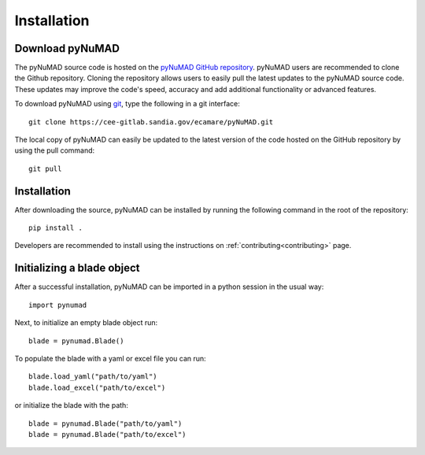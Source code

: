 .. _intallation:

Installation 
============

Download pyNuMAD
----------------

The pyNuMAD source code is hosted on the `pyNuMAD GitHub repository <https://github.com/sandialabs/pyNuMAD>`_. 
pyNuMAD users are recommended to clone the Github repository.
Cloning the repository allows users to easily pull the latest updates to the pyNuMAD source code.
These updates may improve the code's speed, accuracy and add additional functionality or advanced features.

.. TODO: this section doesn't exist
.. Developers who wish to contribute to pyNuMAD should see the corresponding Developer :ref:`dev-getting-started` section.

To download pyNuMAD using `git <https://git-scm.com/>`_, type the following in a git interface:: 

    git clone https://cee-gitlab.sandia.gov/ecamare/pyNuMAD.git

The local copy of pyNuMAD can easily be updated to the latest version of the 
code hosted on the GitHub repository by using the pull command:: 

    git pull

Installation
------------

After downloading the source, pyNuMAD can be installed by running
the following command in the root of the repository::

    pip install .

Developers are recommended to install using the instructions on
:ref:`contributing<contributing>` page.

Initializing a blade object
---------------------------

After a successful installation, pyNuMAD can be imported in a python
session in the usual way::

    import pynumad

Next, to initialize an empty blade object run::

    blade = pynumad.Blade()

To populate the blade with a yaml or excel file you can run::

    blade.load_yaml("path/to/yaml")
    blade.load_excel("path/to/excel")

or initialize the blade with the path::

    blade = pynumad.Blade("path/to/yaml")
    blade = pynumad.Blade("path/to/excel")
